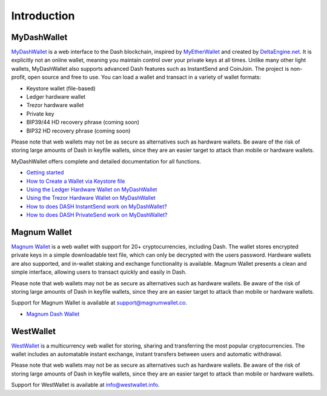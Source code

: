 .. meta::
   :description: MyDashWallet is a secure web wallet for Dash, supporting InstantSend and CoinJoin
   :keywords: dash, mydashwallet, web, wallet, coinjoin, privatesend, instantsend, my dash wallet

.. _dash-web-wallet:

============
Introduction
============

MyDashWallet
============

.. image:: img/mydashwallet.png
   :width: 160px
   :align: right

`MyDashWallet <https://mydashwallet.org/>`_ is a web interface to the
Dash blockchain, inspired by `MyEtherWallet
<https://www.myetherwallet.com>`_ and created by `DeltaEngine.net
<https://deltaengine.net/>`_. It is explicitly not an online wallet,
meaning you maintain control over your private keys at all times. Unlike
many other light wallets, MyDashWallet also supports advanced Dash
features such as InstantSend and CoinJoin. The project is non-profit,
open source and free to use. You can load a wallet and transact in a
variety of wallet formats:

- Keystore wallet (file-based)
- Ledger hardware wallet
- Trezor hardware wallet
- Private key
- BIP39/44 HD recovery phrase (coming soon)
- BIP32 HD recovery phrase (coming soon)

Please note that web wallets may not be as secure as alternatives such
as hardware wallets. Be aware of the risk of storing large amounts of
Dash in keyfile wallets, since they are an easier target to attack than
mobile or hardware wallets. 

MyDashWallet offers complete and detailed documentation for all functions.

- `Getting started <https://mydashwallet.org/help>`_
- `How to Create a Wallet via Keystore file <https://old.mydashwallet.org/AboutCreateNewWallet>`_
- `Using the Ledger Hardware Wallet on MyDashWallet <https://old.mydashwallet.org/AboutLedgerHardwareWallet>`_
- `Using the Trezor Hardware Wallet on MyDashWallet <https://old.mydashwallet.org/AboutTrezorHardwareWallet>`_
- `How to does DASH InstantSend work on MyDashWallet? <https://old.mydashwallet.org/AboutInstantSend>`_
- `How to does DASH PrivateSend work on MyDashWallet? <https://old.mydashwallet.org/AboutPrivateSend>`_


.. image:: img/mydashwallet-start.png
   :width: 400px

.. image:: img/mydashwallet-opened.png
   :width: 400px

.. _magnum-wallet:

Magnum Wallet
=============

.. image:: img/magnum.png
   :width: 120px
   :align: right

`Magnum Wallet <https://magnumwallet.co/>`_ is a web wallet with support
for 20+ cryptocurrencies, including Dash. The wallet stores encrypted
private keys in a simple downloadable text file, which can only be
decrypted with the users password. Hardware wallets are also supported,
and in-wallet staking and exchange functionality is available. Magnum
Wallet presents a clean and simple interface, allowing users to transact
quickly and easily in Dash.

Please note that web wallets may not be as secure as alternatives such
as hardware wallets. Be aware of the risk of storing large amounts of
Dash in keyfile wallets, since they are an easier target to attack than
mobile or hardware wallets. 

Support for Magnum Wallet is available at 
`support@magnumwallet.co <support@magnumwallet.co>`_.

- `Magnum Dash Wallet <https://app.magnumwallet.co/?coin=dash>`__

.. image:: img/magnum-wallet.png
   :width: 400px

.. _west-wallet:

WestWallet
==========

.. image:: img/westwallet.png
   :width: 160px
   :align: right

`WestWallet <https://westwallet.io/>`_ is a multicurrency web wallet
for storing, sharing and transferring the most popular cryptocurrencies.
The wallet includes an automatable instant exchange, instant transfers
between users and automatic withdrawal.

Please note that web wallets may not be as secure as alternatives such
as hardware wallets. Be aware of the risk of storing large amounts of
Dash in keyfile wallets, since they are an easier target to attack than
mobile or hardware wallets. 

Support for WestWallet is available at 
`info@westwallet.info <info@westwallet.info>`_.
